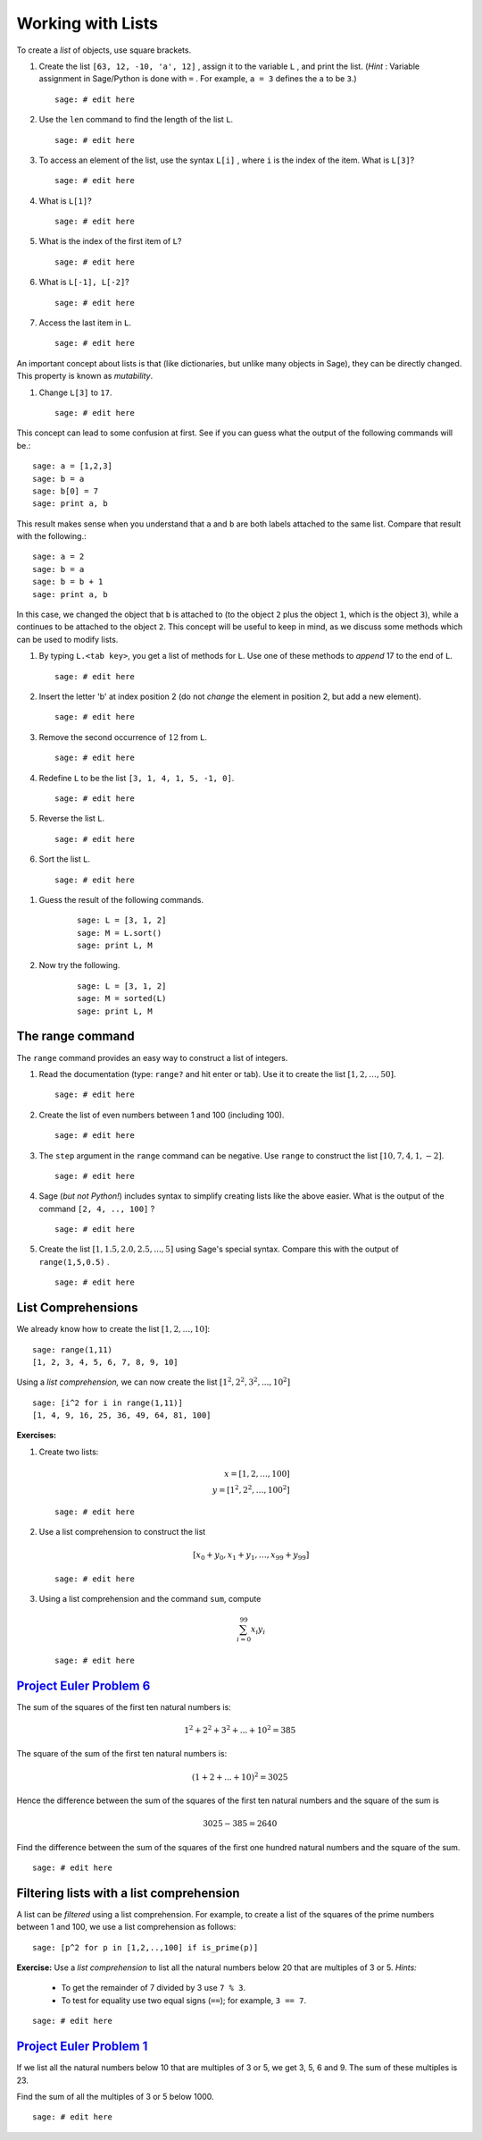 .. -*- coding: utf-8 -*-
.. _siena_tutorials.Worksheet02-Lists:

==================
Working with Lists
==================

.. MODULEAUTHOR:: Franco Saliola <saliola at gmail.com>

To create a *list*  of objects, use square brackets.

#. Create the list  ``[63, 12, -10, 'a', 12]`` , assign it to the variable
   ``L`` , and print the list. (*Hint* : Variable assignment in Sage/Python is
   done with  ``=`` . For example,  ``a = 3``  defines the ``a`` to be  ``3``.)

   ::

       sage: # edit here

#. Use the  ``len``  command to find the length of the list ``L``.

   ::

       sage: # edit here

#. To access an element of the list, use the syntax  ``L[i]`` , where  ``i``
   is the index of the item. What is  ``L[3]``?

   ::

       sage: # edit here

#. What is  ``L[1]``?

   ::

       sage: # edit here

#. What is the index of the first item of  ``L``?

   ::

       sage: # edit here

#. What is  ``L[-1], L[-2]``?

   ::

       sage: # edit here

#. Access the last item in  ``L``.

   ::

       sage: # edit here

An important concept about lists is that (like dictionaries, but unlike many
objects in Sage), they can be directly changed. This property is known as
*mutability*. 

#. Change  ``L[3]``  to  ``17``.

   ::

       sage: # edit here

This concept can lead to some confusion at first. See if you can guess what
the output of the following commands will be.::

    sage: a = [1,2,3]
    sage: b = a
    sage: b[0] = 7
    sage: print a, b
       
This result makes sense when you understand that ``a`` and ``b`` are both labels
attached to the same list. Compare that result with the following.::    

    sage: a = 2
    sage: b = a
    sage: b = b + 1
    sage: print a, b

In this case, we changed the object that ``b`` is attached to (to the object
``2`` plus the object ``1``, which is the object ``3``), while ``a`` continues
to be attached to the object ``2``. This concept will be useful to keep in
mind, as we discuss some methods which can be used to modify lists.

#. By typing  ``L.<tab key>``, you get a list of methods for ``L``. Use one
   of these methods to  *append*  17 to the end of  ``L``.

   ::

       sage: # edit here

#. Insert the letter 'b' at index position 2 (do not *change* the element in
   position 2, but add a new element).

   ::

       sage: # edit here

#. Remove the second occurrence of :math:`12` from ``L``.

   ::

       sage: # edit here

#. Redefine ``L`` to be the list ``[3, 1, 4, 1, 5, -1, 0]``.

   ::

       sage: # edit here

#. Reverse the list ``L``.
       
   ::

       sage: # edit here

#. Sort the list ``L``.

   ::

       sage: # edit here

.. warning: The above methods modified the list and, importantly, did not return a copy of the list!

#. Guess the result of the following commands.

    ::

        sage: L = [3, 1, 2]
        sage: M = L.sort()
        sage: print L, M

#. Now try the following.

    ::
        
        sage: L = [3, 1, 2]
        sage: M = sorted(L)
        sage: print L, M

The range command
-----------------

The  ``range``  command provides an easy way to construct a list of integers.

#. Read the documentation (type:  ``range?``  and hit enter or tab). Use it to
   create the list :math:`[1,2,\ldots,50]`.

   ::

       sage: # edit here

#. Create the list of even numbers between 1 and 100 (including 100).

   ::

       sage: # edit here

#. The  ``step``  argument in the  ``range``  command can be negative. Use
   ``range``  to construct the list :math:`[10, 7, 4, 1, -2]`.

   ::

       sage: # edit here

#. Sage (*but not Python!*) includes syntax to simplify creating lists like
   the above easier. What is the output of the command  ``[2, 4, .., 100]`` ?

   ::

       sage: # edit here

#. Create the list :math:`[1, 1.5, 2.0, 2.5, ..., 5]` using Sage's special
   syntax. Compare this with the output of  ``range(1,5,0.5)`` .

   ::

       sage: # edit here

List Comprehensions
-------------------

We already know how to create the list :math:`[1, 2, \ldots, 10]`::

    sage: range(1,11)
    [1, 2, 3, 4, 5, 6, 7, 8, 9, 10]

Using a *list comprehension,* we can now create the list :math:`[1^2, 2^2,
3^2, ..., 10^2]`

::

    sage: [i^2 for i in range(1,11)]
    [1, 4, 9, 16, 25, 36, 49, 64, 81, 100]
	
**Exercises:**

#. Create two lists:

   .. MATH::
       x = [1, 2, \ldots, 100] \\
       y = [1^2, 2^2, \ldots, 100^2]

   ::

       sage: # edit here

#. Use a list comprehension to construct the list

   .. MATH::
       [x_0 + y_0, x_1 + y_1, \ldots, x_{99}+y_{99}]

   ::

       sage: # edit here

#. Using a list comprehension and the command  ``sum``, compute

   .. MATH::
       \sum_{i=0}^{99} x_i y_i

   ::

       sage: # edit here

`Project Euler Problem 6 <http://projecteuler.net/index.php?section=problems&id=6>`_
------------------------------------------------------------------------------------

The sum of the squares of the first ten natural numbers is:

.. MATH::

    1^2 + 2^2 + 3^2 + ... + 10^2 = 385

The square of the sum of the first ten natural numbers is:

.. MATH::

    (1 + 2 + ... + 10)^2 = 3025

Hence the difference between the sum of the squares of the first ten natural
numbers and the square of the sum is

.. MATH::

    3025 - 385 = 2640

Find the difference between the sum of the squares of the first one hundred
natural numbers and the square of the sum.

::

   sage: # edit here


Filtering lists with a list comprehension
-----------------------------------------

A list can be *filtered* using a list comprehension. For example, to create a
list of the squares of the prime numbers between 1 and 100, we use a list
comprehension as follows::

	sage: [p^2 for p in [1,2,..,100] if is_prime(p)]
	
**Exercise:** Use a *list comprehension* to list all the natural numbers below
20 that are multiples of 3 or 5. *Hints:*

   - To get the remainder of 7 divided by 3 use ``7 % 3``.
   - To test for equality use two equal signs (``==``); for example, ``3 == 7``.

::

   sage: # edit here

`Project Euler Problem 1 <http://projecteuler.net/index.php?section=problems&id=1>`_
------------------------------------------------------------------------------------

If we list all the natural numbers below 10 that are multiples of 3 or 5, we
get 3, 5, 6 and 9. The sum of these multiples is 23.

Find the sum of all the multiples of 3 or 5 below 1000.

::

   sage: # edit here
